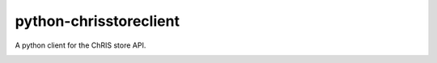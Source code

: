 #######################
python-chrisstoreclient
#######################

A python client for the ChRIS store API.

.. image:: https://travis-ci.org/FNNDSC/python-chrisstoreclient.svg?branch=master
    :target: https://travis-ci.org/FNNDSC/python-chrisstoreclient
